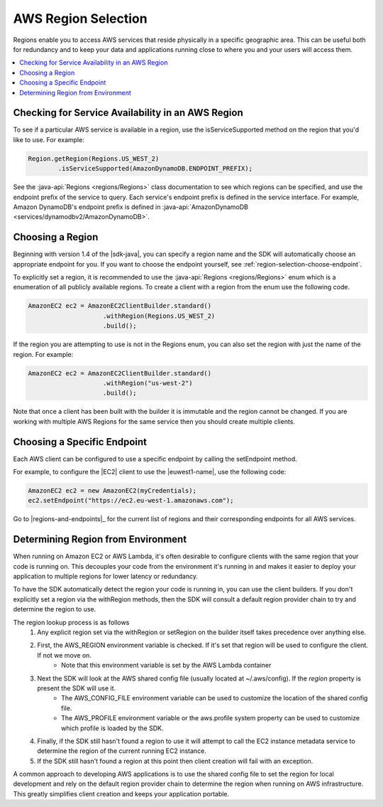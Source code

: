 .. Copyright 2010-2016 Amazon.com, Inc. or its affiliates. All Rights Reserved.

   This work is licensed under a Creative Commons Attribution-NonCommercial-ShareAlike 4.0
   International License (the "License"). You may not use this file except in compliance with the
   License. A copy of the License is located at http://creativecommons.org/licenses/by-nc-sa/4.0/.

   This file is distributed on an "AS IS" BASIS, WITHOUT WARRANTIES OR CONDITIONS OF ANY KIND,
   either express or implied. See the License for the specific language governing permissions and
   limitations under the License.

####################
AWS Region Selection
####################

Regions enable you to access AWS services that reside physically in a specific geographic area. This
can be useful both for redundancy and to keep your data and applications running close to where you
and your users will access them.

.. contents::
   :depth: 1
   :local:

.. _region-selection-query-service:

Checking for Service Availability in an AWS Region
==================================================

To see if a particular AWS service is available in a region, use the isServiceSupported method on
the region that you'd like to use. For example:

.. code-block:: java

    Region.getRegion(Regions.US_WEST_2)
            .isServiceSupported(AmazonDynamoDB.ENDPOINT_PREFIX);

See the :java-api:`Regions <regions/Regions>` class documentation to see which regions can be
specified, and use the endpoint prefix of the service to query. Each service's endpoint prefix is defined in the service
interface. For example, Amazon DynamoDB's endpoint prefix is defined in :java-api:`AmazonDynamoDB <services/dynamodbv2/AmazonDynamoDB>`.


.. _region-selection-choose-region:

Choosing a Region
=================

Beginning with version 1.4 of the |sdk-java|, you can specify a region name and the SDK will
automatically choose an appropriate endpoint for you. If you want to choose the endpoint yourself,
see :ref:`region-selection-choose-endpoint`.

To explicitly set a region, it is recommended to use the :java-api:`Regions <regions/Regions>` enum
which is a enumeration of all publicly available regions. To create a client with a region from
the enum use the following code.

.. code-block:: java

    AmazonEC2 ec2 = AmazonEC2ClientBuilder.standard()
                        .withRegion(Regions.US_WEST_2)
                        .build();

If the region you are attempting to use is not in the Regions enum, you can also set the region
with just the name of the region. For example:

.. code-block:: java

    AmazonEC2 ec2 = AmazonEC2ClientBuilder.standard()
                        .withRegion("us-west-2")
                        .build();

Note that once a client has been built with the builder it is immutable and the region cannot be
changed. If you are working with multiple AWS Regions for the same service then you should create
multiple clients.

.. _region-selection-choose-endpoint:

Choosing a Specific Endpoint
============================

Each AWS client can be configured to use a specific endpoint by calling the setEndpoint method.

For example, to configure the |EC2| client to use the |euwest1-name|, use the following code:

.. code-block:: java

     AmazonEC2 ec2 = new AmazonEC2(myCredentials);
     ec2.setEndpoint("https://ec2.eu-west-1.amazonaws.com");

Go to |regions-and-endpoints|_ for the current list of regions and their corresponding endpoints for
all AWS services.


Determining Region from Environment
===================================

When running on Amazon EC2 or AWS Lambda, it's often desirable to configure clients with the same
region that your code is running on. This decouples your code from the environment it's running in
and makes it easier to deploy your application to multiple regions for lower latency or redundancy.

To have the SDK automatically detect the region your code is running in, you can use the client builders.
If you don't explicitly set a region via the withRegion methods, then the SDK will consult a default
region provider chain to try and determine the region to use.

The region lookup process is as follows
    #. Any explicit region set via the withRegion or setRegion on the builder itself takes precedence over anything else.
    #. First, the AWS_REGION environment variable is checked. If it's set that region will be used to configure the client. If not we move on.
        * Note that this environment variable is set by the AWS Lambda container
    #. Next the SDK will look at the AWS shared config file (usually located at ~/.aws/config). If the `region` property is present the SDK will use it.
        * The AWS_CONFIG_FILE environment variable can be used to customize the location of the shared config file.
        * The AWS_PROFILE environment variable or the aws.profile system property can be used to customize which profile is loaded by the SDK.
    #. Finally, if the SDK still hasn't found a region to use it will attempt to call the EC2 instance metadata service to determine the region of the current running EC2 instance.
    #. If the SDK still hasn't found a region at this point then client creation will fail with an exception.

A common approach to developing AWS applications is to use the shared config file to set the region for local
development and rely on the default region provider chain to determine the region when running on AWS
infrastructure. This greatly simplifies client creation and keeps your application portable.
